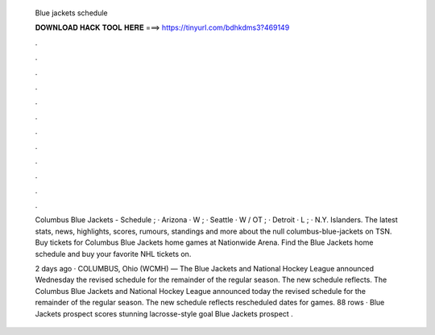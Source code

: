   Blue jackets schedule
  
  
  
  𝐃𝐎𝐖𝐍𝐋𝐎𝐀𝐃 𝐇𝐀𝐂𝐊 𝐓𝐎𝐎𝐋 𝐇𝐄𝐑𝐄 ===> https://tinyurl.com/bdhkdms3?469149
  
  
  
  .
  
  
  
  .
  
  
  
  .
  
  
  
  .
  
  
  
  .
  
  
  
  .
  
  
  
  .
  
  
  
  .
  
  
  
  .
  
  
  
  .
  
  
  
  .
  
  
  
  .
  
  Columbus Blue Jackets - Schedule ; · Arizona · W ; · Seattle · W / OT ; · Detroit · L ; · N.Y. Islanders. The latest stats, news, highlights, scores, rumours, standings and more about the null columbus-blue-jackets on TSN. Buy tickets for Columbus Blue Jackets home games at Nationwide Arena. Find the Blue Jackets home schedule and buy your favorite NHL tickets on.
  
  2 days ago · COLUMBUS, Ohio (WCMH) — The Blue Jackets and National Hockey League announced Wednesday the revised schedule for the remainder of the regular season. The new schedule reflects. The Columbus Blue Jackets and National Hockey League announced today the revised schedule for the remainder of the regular season. The new schedule reflects rescheduled dates for games. 88 rows · Blue Jackets prospect scores stunning lacrosse-style goal Blue Jackets prospect .
